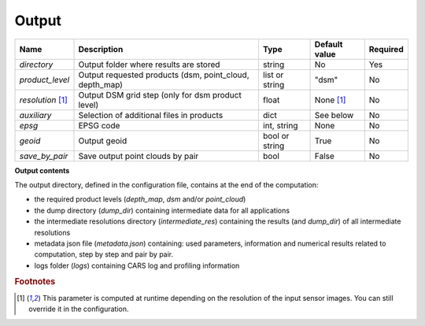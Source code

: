 .. _output:

Output
======

+-------------------------+-------------------------------------------------------------+--------------------+-----------------------+----------+
| Name                    | Description                                                 | Type               | Default value         | Required |
+=========================+=============================================================+====================+=======================+==========+
| *directory*             | Output folder where results are stored                      | string             | No                    | Yes      |
+-------------------------+-------------------------------------------------------------+--------------------+-----------------------+----------+
| *product_level*         | Output requested products (dsm, point_cloud, depth_map)     | list or string     | "dsm"                 | No       |
+-------------------------+-------------------------------------------------------------+--------------------+-----------------------+----------+
| *resolution* [#scaled]_ | Output DSM grid step (only for dsm product level)           | float              | None [#scaled]_       | No       |
+-------------------------+-------------------------------------------------------------+--------------------+-----------------------+----------+
| *auxiliary*             | Selection of additional files in products                   | dict               | See below             | No       |
+-------------------------+-------------------------------------------------------------+--------------------+-----------------------+----------+
| *epsg*                  | EPSG code                                                   | int, string        | None                  | No       |
+-------------------------+-------------------------------------------------------------+--------------------+-----------------------+----------+
| *geoid*                 | Output geoid                                                | bool or string     | True                  | No       |
+-------------------------+-------------------------------------------------------------+--------------------+-----------------------+----------+
| *save_by_pair*          | Save output point clouds by pair                            | bool               | False                 | No       |
+-------------------------+-------------------------------------------------------------+--------------------+-----------------------+----------+

.. include-cars-config:: ../../example_configs/how_to_use_CARS/basic_configuration/output_1

.. tabs::

    .. tab:: Product level

        The `product_level` attribute defines which product should be produced by CARS. There are three available product type: `depth_map`, `point_cloud` and `dsm`.

        A single product can be requested by setting the parameter as string or several products can be requested by providing a list.

        .. tabs::

            .. tab:: DSM

                This is the default behavior of CARS : a single DSM will be generated from one or several pairs of images.

                The smallest configuration can simply contain those inputs.

                .. include-cars-config:: ../../example_configs/how_to_use_CARS/basic_configuration/output_n_pairs_1_dsm

            .. tab:: Depth Maps

                Depth maps are a way to represent point clouds as three images X Y and Z, each one representing the position of a pixel on its axis.
                They are an official product of CARS.

                The ``product_level`` key in ``output`` can contain any combination of the values `dsm`, `depth_map`, and `point_cloud`.

                Depth maps (one for each sensor pair) will be saved if `depth_map` is present in ``product_level`` :

                .. include-cars-config:: ../../example_configs/how_to_use_CARS/basic_configuration/output_n_pairs_n_depth_maps

            .. tab:: Point clouds

                Just like depth maps, the point cloud is an official product of CARS. As such, all that's needed is to add `point_cloud` to ``product_level`` in order for it to be generated.

                .. include-cars-config:: ../../example_configs/how_to_use_CARS/basic_configuration/output_n_pairs_n_point_clouds

   
    .. tab:: Auxiliary data

        **Basic usage**

        Additional auxiliary files can be produced by setting the `auxiliary` dictionary attribute.

        +-----------------------+-------------------------------------------------------------+--------+----------------+-----------+
        | Name                  | Description                                                 | Type   | Default value  | Required  |
        +=======================+=============================================================+========+================+===========+
        | *image*               | Save output orthorectified image                            | bool   | True           | No        |
        +-----------------------+-------------------------------------------------------------+--------+----------------+-----------+
        | *classification*      | Save output classification map                              | bool   | False          | No        |
        +-----------------------+-------------------------------------------------------------+--------+----------------+-----------+
        | *filling*             | Save output filling                                         | bool   | False          | No        |
        +-----------------------+-------------------------------------------------------------+--------+----------------+-----------+
        | *performance_map*     | Save output performance map                                 | bool   | False          | No        |
        +-----------------------+-------------------------------------------------------------+--------+----------------+-----------+
        | *weights*             | Save output dsm weights                                     | bool   | False          | No        |
        +-----------------------+-------------------------------------------------------------+--------+----------------+-----------+
        | *contributing_pair*   | Save output contributing pair                               | bool   | False          | No        |
        +-----------------------+-------------------------------------------------------------+--------+----------------+-----------+
        | *ambiguity*           | Save output ambiguity                                       | bool   | False          | No        |
        +-----------------------+-------------------------------------------------------------+--------+----------------+-----------+

        .. include-cars-config:: ../../example_configs/how_to_use_CARS/basic_configuration/output_auxiliary_basic

        Note that not all rasters associated to the DSM that CARS can produce are available in the output product auxiliary data. For example, confidence intervals are not part of the output product but can be found in the rasterization `dump_dir` if `save_intermediate_data` is activated in the `rasterization` application configuration.

        **Advanced usage**
        
        For some auxiliary data, output options can be configured inside this dictionary by overloading the boolean parameter. 
        
        For each auxiliary file, if a non-boolean parameter is given, the file is saved according to this parameter.

        In the table below, the default value corresponds to the value used if parameter is set to `True`.

        +-----------------------+----------------------------------------------------------------------+--------+-------------------------------------------------+-----------+
        | Name                  | Description                                                          | Type   | Default value                                   | Required  |
        +=======================+======================================================================+========+=================================================+===========+
        | *image*               | Define the order of the bands on the output image                    | list   | [b0, b1, b2, ...]                               | No        |
        +-----------------------+----------------------------------------------------------------------+--------+-------------------------------------------------+-----------+
        | *classification*      | Edit and/or merge the values of the classification map               | dict   | {1: 1, 2: 2, ...}                               | No        |
        +-----------------------+----------------------------------------------------------------------+--------+-------------------------------------------------+-----------+
        | *filling*             | Edit and/or merge the values of the filling map                      | dict   | {1: 1, 2: 2, ...}                               | No        |
        +-----------------------+----------------------------------------------------------------------+--------+-------------------------------------------------+-----------+
        | *performance_map*     | List defining intervals used in the performance map classification   | list   | [0, 0.968, 1.13375, 1.295, 1.604, 2.423, 3.428] | No        |
        +-----------------------+----------------------------------------------------------------------+--------+-------------------------------------------------+-----------+

        .. include-cars-config:: ../../example_configs/how_to_use_CARS/basic_configuration/output_auxiliary_advanced

    .. tab:: EPSG

        This parameter defines the EPSG code to which the output data will be referenced.
        If set to None, CARS will automatically use the EPSG code of the most suitable UTM zone for the input data.

        .. include-cars-config:: ../../example_configs/how_to_use_CARS/basic_configuration/output_epsg_1

        When combined with the Geoid parameter, the EPSG ensures that the output file is assigned a CRS that also includes the corresponding vertical reference system.
        
        .. include-cars-config:: ../../example_configs/how_to_use_CARS/basic_configuration/output_epsg_2

        Additionally, this parameter can be used to override the vertical CRS of the output data, by specifying either a 3D CRS or a CompoundCRS.
        For example, if the geoid provided is associated with a specific EPSG code that CARS cannot automatically detect, you can explicitly set it here.

        .. include-cars-config:: ../../example_configs/how_to_use_CARS/basic_configuration/output_epsg_3                


    .. tab:: Geoid

        This parameter refers to the vertical reference of the output product, used as an altitude offset during triangulation.
        It can be set as a string to provide the path to a geoid file on disk, or as a boolean: if set to `True` CARS default geoid is used,
        if set to `False` no vertical offset is applied (ellipsoid reference).

        If the EPSG parameter does not already define a vertical reference, a Vertical CRS (VCRS) is derived from the `Geoid` parameter.

        - If set to ``False``, a WKT corresponding to WGS84 is used.
        - If set to ``True``, the default EGM96 model (EPSG:5773) is used.
        - If set to a file path, the geoid file name is used to determine the appropriate VCRS. Currently, only EGM96 and EGM08 are supported.

        If the provided file is not recognized, a WKT referencing the file directly is created instead.

**Output contents**

The output directory, defined in the configuration file, contains at the end of the computation:

* the required product levels (`depth_map`, `dsm` and/or `point_cloud`)
* the dump directory (`dump_dir`) containing intermediate data for all applications
* the intermediate resolutions directory (`intermediate_res`) containing the results (and `dump_dir`) of all intermediate resolutions
* metadata json file (`metadata.json`) containing: used parameters, information and numerical results related to computation, step by step and pair by pair.
* logs folder (`logs`) containing CARS log and profiling information

.. tabs::

    .. tab:: DSM

        If product type `dsm` is selected, a directory named `dsm` will be created with the DSM and every auxiliary product selected. The file `dsm/index.json` shows the path of every generated file. For example :

        .. include-cars-config:: ../../example_configs/how_to_use_CARS/basic_configuration/output_dsm_output

        .. note::
            If `performance_map_method` in dense matching configuration is a list with more than one element, `performance_map.tif` will be a 3 dimension raster: each band contains the performance map for each method.
            Else, it will be a two dimension raster

    .. tab:: Depth map

        If product type `depth_map` is selected, a directory named `depth_map` will be created with a subfolder for every pair. The file `depth_map/index.json` shows the path of every generated file. For example :

        .. include-cars-config:: ../../example_configs/how_to_use_CARS/basic_configuration/output_depth_map_output

        .. note::
            If `performance_map_method` in dense matching configuration is a list with more than one element, `performance_map_from_risk.tif` and `performance_map_from_intervals.tif` will be generated. Choose one to re enter with.


    .. tab:: Point cloud

        If product type `point_cloud` is selected, a directory named `point_cloud` will be created with a subfolder for every pair.

        The point cloud output product consists of a collection of laz files, each containing a tile of the point cloud.

        The point cloud found in the product the highest level point cloud produced by CARS. For exemple, if outlier removal and point cloud denoising are deactivated, the point cloud will correspond to the output of triangulation. If only the first application of outlier removal is activated, this will be the output point cloud.

        The file `point_cloud/index.json` shows the path of every generated file. For example :

        .. include-cars-config:: ../../example_configs/how_to_use_CARS/basic_configuration/output_point_cloud_output

.. rubric:: Footnotes

.. [#scaled] This parameter is computed at runtime depending on the resolution of the input sensor images. You can still override it in the configuration.